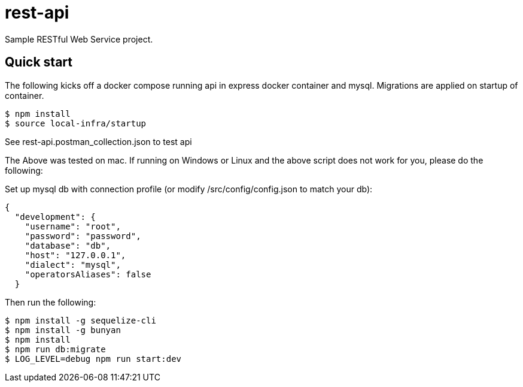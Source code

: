 # rest-api

Sample RESTful Web Service project.

== Quick start

The following kicks off a docker compose running api in express docker container and mysql.  Migrations are applied on startup of container.

[source,bash]
----
$ npm install
$ source local-infra/startup
----

See rest-api.postman_collection.json to test api

The Above was tested on mac.  If running on Windows or Linux and the above script does not work for you, please do the following:

Set up mysql db with connection profile (or modify /src/config/config.json to match your db):

[source,json]
----
{
  "development": {
    "username": "root",
    "password": "password",
    "database": "db",
    "host": "127.0.0.1",
    "dialect": "mysql",
    "operatorsAliases": false
  }
----

Then run the following:

[source,bash]
----
$ npm install -g sequelize-cli
$ npm install -g bunyan
$ npm install
$ npm run db:migrate
$ LOG_LEVEL=debug npm run start:dev
----
